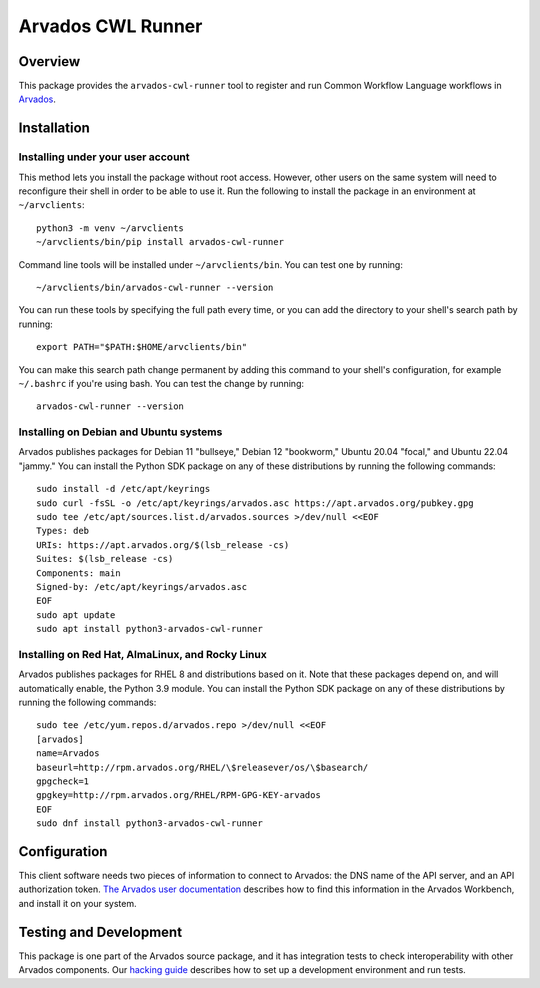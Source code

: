 .. Copyright (C) The Arvados Authors. All rights reserved.
..
.. SPDX-License-Identifier: Apache-2.0

==================
Arvados CWL Runner
==================

Overview
--------

This package provides the ``arvados-cwl-runner`` tool to register and run Common Workflow Language workflows in Arvados_.

.. _Arvados: https://arvados.org/

Installation
------------

Installing under your user account
~~~~~~~~~~~~~~~~~~~~~~~~~~~~~~~~~~

This method lets you install the package without root access.  However,
other users on the same system will need to reconfigure their shell in order
to be able to use it. Run the following to install the package in an
environment at ``~/arvclients``::

  python3 -m venv ~/arvclients
  ~/arvclients/bin/pip install arvados-cwl-runner

Command line tools will be installed under ``~/arvclients/bin``. You can
test one by running::

  ~/arvclients/bin/arvados-cwl-runner --version

You can run these tools by specifying the full path every time, or you can
add the directory to your shell's search path by running::

  export PATH="$PATH:$HOME/arvclients/bin"

You can make this search path change permanent by adding this command to
your shell's configuration, for example ``~/.bashrc`` if you're using bash.
You can test the change by running::

  arvados-cwl-runner --version

Installing on Debian and Ubuntu systems
~~~~~~~~~~~~~~~~~~~~~~~~~~~~~~~~~~~~~~~

Arvados publishes packages for Debian 11 "bullseye," Debian 12 "bookworm," Ubuntu 20.04 "focal," and Ubuntu 22.04 "jammy." You can install the Python SDK package on any of these distributions by running the following commands::

  sudo install -d /etc/apt/keyrings
  sudo curl -fsSL -o /etc/apt/keyrings/arvados.asc https://apt.arvados.org/pubkey.gpg
  sudo tee /etc/apt/sources.list.d/arvados.sources >/dev/null <<EOF
  Types: deb
  URIs: https://apt.arvados.org/$(lsb_release -cs)
  Suites: $(lsb_release -cs)
  Components: main
  Signed-by: /etc/apt/keyrings/arvados.asc
  EOF
  sudo apt update
  sudo apt install python3-arvados-cwl-runner

Installing on Red Hat, AlmaLinux, and Rocky Linux
~~~~~~~~~~~~~~~~~~~~~~~~~~~~~~~~~~~~~~~~~~~~~~~~~

Arvados publishes packages for RHEL 8 and distributions based on it. Note that these packages depend on, and will automatically enable, the Python 3.9 module. You can install the Python SDK package on any of these distributions by running the following commands::

  sudo tee /etc/yum.repos.d/arvados.repo >/dev/null <<EOF
  [arvados]
  name=Arvados
  baseurl=http://rpm.arvados.org/RHEL/\$releasever/os/\$basearch/
  gpgcheck=1
  gpgkey=http://rpm.arvados.org/RHEL/RPM-GPG-KEY-arvados
  EOF
  sudo dnf install python3-arvados-cwl-runner

Configuration
-------------

This client software needs two pieces of information to connect to
Arvados: the DNS name of the API server, and an API authorization
token. `The Arvados user
documentation
<http://doc.arvados.org/user/reference/api-tokens.html>`_ describes
how to find this information in the Arvados Workbench, and install it
on your system.

Testing and Development
-----------------------

This package is one part of the Arvados source package, and it has
integration tests to check interoperability with other Arvados
components.  Our `hacking guide
<https://dev.arvados.org/projects/arvados/wiki/Hacking_Python_SDK>`_
describes how to set up a development environment and run tests.
